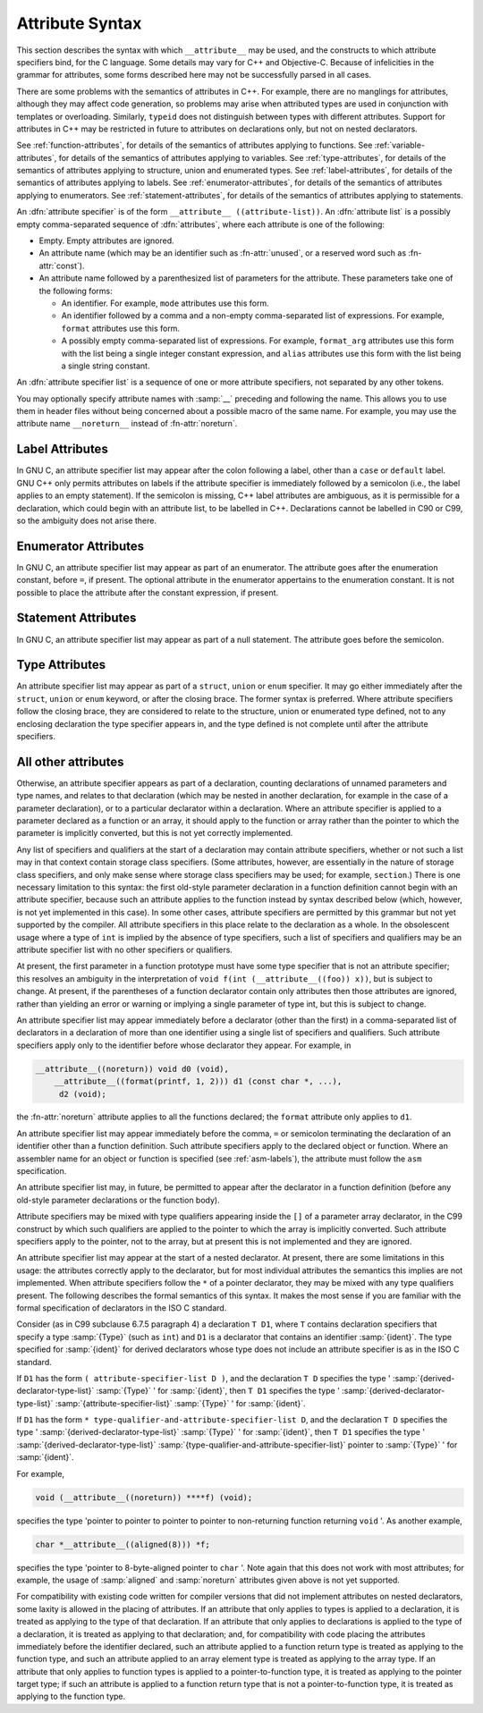 ..
  Copyright 1988-2022 Free Software Foundation, Inc.
  This is part of the GCC manual.
  For copying conditions, see the copyright.rst file.

.. index:: attribute syntax

.. _attribute-syntax:

Attribute Syntax
****************

This section describes the syntax with which ``__attribute__`` may be
used, and the constructs to which attribute specifiers bind, for the C
language.  Some details may vary for C++ and Objective-C.  Because of
infelicities in the grammar for attributes, some forms described here
may not be successfully parsed in all cases.

There are some problems with the semantics of attributes in C++.  For
example, there are no manglings for attributes, although they may affect
code generation, so problems may arise when attributed types are used in
conjunction with templates or overloading.  Similarly, ``typeid``
does not distinguish between types with different attributes.  Support
for attributes in C++ may be restricted in future to attributes on
declarations only, but not on nested declarators.

See :ref:`function-attributes`, for details of the semantics of attributes
applying to functions.  See :ref:`variable-attributes`, for details of the
semantics of attributes applying to variables.  See :ref:`type-attributes`,
for details of the semantics of attributes applying to structure, union
and enumerated types.
See :ref:`label-attributes`, for details of the semantics of attributes
applying to labels.
See :ref:`enumerator-attributes`, for details of the semantics of attributes
applying to enumerators.
See :ref:`statement-attributes`, for details of the semantics of attributes
applying to statements.

An :dfn:`attribute specifier` is of the form
``__attribute__ ((attribute-list))``.  An :dfn:`attribute list`
is a possibly empty comma-separated sequence of :dfn:`attributes`, where
each attribute is one of the following:

* Empty.  Empty attributes are ignored.

* An attribute name
  (which may be an identifier such as :fn-attr:`unused`, or a reserved
  word such as :fn-attr:`const`).

* An attribute name followed by a parenthesized list of
  parameters for the attribute.
  These parameters take one of the following forms:

  * An identifier.  For example, ``mode`` attributes use this form.

  * An identifier followed by a comma and a non-empty comma-separated list
    of expressions.  For example, ``format`` attributes use this form.

  * A possibly empty comma-separated list of expressions.  For example,
    ``format_arg`` attributes use this form with the list being a single
    integer constant expression, and ``alias`` attributes use this form
    with the list being a single string constant.

An :dfn:`attribute specifier list` is a sequence of one or more attribute
specifiers, not separated by any other tokens.

You may optionally specify attribute names with :samp:`__`
preceding and following the name.
This allows you to use them in header files without
being concerned about a possible macro of the same name.  For example,
you may use the attribute name ``__noreturn__`` instead of :fn-attr:`noreturn`.

Label Attributes
^^^^^^^^^^^^^^^^

In GNU C, an attribute specifier list may appear after the colon following a
label, other than a ``case`` or ``default`` label.  GNU C++ only permits
attributes on labels if the attribute specifier is immediately
followed by a semicolon (i.e., the label applies to an empty
statement).  If the semicolon is missing, C++ label attributes are
ambiguous, as it is permissible for a declaration, which could begin
with an attribute list, to be labelled in C++.  Declarations cannot be
labelled in C90 or C99, so the ambiguity does not arise there.

Enumerator Attributes
^^^^^^^^^^^^^^^^^^^^^

In GNU C, an attribute specifier list may appear as part of an enumerator.
The attribute goes after the enumeration constant, before ``=``, if
present.  The optional attribute in the enumerator appertains to the
enumeration constant.  It is not possible to place the attribute after
the constant expression, if present.

Statement Attributes
^^^^^^^^^^^^^^^^^^^^

In GNU C, an attribute specifier list may appear as part of a null
statement.  The attribute goes before the semicolon.

Type Attributes
^^^^^^^^^^^^^^^

An attribute specifier list may appear as part of a ``struct``,
``union`` or ``enum`` specifier.  It may go either immediately
after the ``struct``, ``union`` or ``enum`` keyword, or after
the closing brace.  The former syntax is preferred.
Where attribute specifiers follow the closing brace, they are considered
to relate to the structure, union or enumerated type defined, not to any
enclosing declaration the type specifier appears in, and the type
defined is not complete until after the attribute specifiers.

.. Otherwise, there would be the following problems: a shift/reduce

.. conflict between attributes binding the struct/union/enum and

.. binding to the list of specifiers/qualifiers; and "aligned"

.. attributes could use sizeof for the structure, but the size could be

.. changed later by "packed" attributes.

All other attributes
^^^^^^^^^^^^^^^^^^^^

Otherwise, an attribute specifier appears as part of a declaration,
counting declarations of unnamed parameters and type names, and relates
to that declaration (which may be nested in another declaration, for
example in the case of a parameter declaration), or to a particular declarator
within a declaration.  Where an
attribute specifier is applied to a parameter declared as a function or
an array, it should apply to the function or array rather than the
pointer to which the parameter is implicitly converted, but this is not
yet correctly implemented.

Any list of specifiers and qualifiers at the start of a declaration may
contain attribute specifiers, whether or not such a list may in that
context contain storage class specifiers.  (Some attributes, however,
are essentially in the nature of storage class specifiers, and only make
sense where storage class specifiers may be used; for example,
``section``.)  There is one necessary limitation to this syntax: the
first old-style parameter declaration in a function definition cannot
begin with an attribute specifier, because such an attribute applies to
the function instead by syntax described below (which, however, is not
yet implemented in this case).  In some other cases, attribute
specifiers are permitted by this grammar but not yet supported by the
compiler.  All attribute specifiers in this place relate to the
declaration as a whole.  In the obsolescent usage where a type of
``int`` is implied by the absence of type specifiers, such a list of
specifiers and qualifiers may be an attribute specifier list with no
other specifiers or qualifiers.

At present, the first parameter in a function prototype must have some
type specifier that is not an attribute specifier; this resolves an
ambiguity in the interpretation of ``void f(int
(__attribute__((foo)) x))``, but is subject to change.  At present, if
the parentheses of a function declarator contain only attributes then
those attributes are ignored, rather than yielding an error or warning
or implying a single parameter of type int, but this is subject to
change.

An attribute specifier list may appear immediately before a declarator
(other than the first) in a comma-separated list of declarators in a
declaration of more than one identifier using a single list of
specifiers and qualifiers.  Such attribute specifiers apply
only to the identifier before whose declarator they appear.  For
example, in

.. code-block:: c++

  __attribute__((noreturn)) void d0 (void),
      __attribute__((format(printf, 1, 2))) d1 (const char *, ...),
       d2 (void);

the :fn-attr:`noreturn` attribute applies to all the functions
declared; the ``format`` attribute only applies to ``d1``.

An attribute specifier list may appear immediately before the comma,
``=`` or semicolon terminating the declaration of an identifier other
than a function definition.  Such attribute specifiers apply
to the declared object or function.  Where an
assembler name for an object or function is specified (see :ref:`asm-labels`), the attribute must follow the ``asm``
specification.

An attribute specifier list may, in future, be permitted to appear after
the declarator in a function definition (before any old-style parameter
declarations or the function body).

Attribute specifiers may be mixed with type qualifiers appearing inside
the ``[]`` of a parameter array declarator, in the C99 construct by
which such qualifiers are applied to the pointer to which the array is
implicitly converted.  Such attribute specifiers apply to the pointer,
not to the array, but at present this is not implemented and they are
ignored.

An attribute specifier list may appear at the start of a nested
declarator.  At present, there are some limitations in this usage: the
attributes correctly apply to the declarator, but for most individual
attributes the semantics this implies are not implemented.
When attribute specifiers follow the ``*`` of a pointer
declarator, they may be mixed with any type qualifiers present.
The following describes the formal semantics of this syntax.  It makes the
most sense if you are familiar with the formal specification of
declarators in the ISO C standard.

Consider (as in C99 subclause 6.7.5 paragraph 4) a declaration ``T
D1``, where ``T`` contains declaration specifiers that specify a type
:samp:`{Type}` (such as ``int``) and ``D1`` is a declarator that
contains an identifier :samp:`{ident}`.  The type specified for :samp:`{ident}`
for derived declarators whose type does not include an attribute
specifier is as in the ISO C standard.

If ``D1`` has the form ``( attribute-specifier-list D )``,
and the declaration ``T D`` specifies the type
' :samp:`{derived-declarator-type-list}` :samp:`{Type}` ' for :samp:`{ident}`, then
``T D1`` specifies the type ' :samp:`{derived-declarator-type-list}`
:samp:`{attribute-specifier-list}` :samp:`{Type}` ' for :samp:`{ident}`.

If ``D1`` has the form ``*
type-qualifier-and-attribute-specifier-list D``, and the
declaration ``T D`` specifies the type
' :samp:`{derived-declarator-type-list}` :samp:`{Type}` ' for :samp:`{ident}`, then
``T D1`` specifies the type ' :samp:`{derived-declarator-type-list}`
:samp:`{type-qualifier-and-attribute-specifier-list}` pointer to :samp:`{Type}` ' for
:samp:`{ident}`.

For example,

.. code-block:: c++

  void (__attribute__((noreturn)) ****f) (void);

specifies the type 'pointer to pointer to pointer to pointer to
non-returning function returning ``void`` '.  As another example,

.. code-block:: c++

  char *__attribute__((aligned(8))) *f;

specifies the type 'pointer to 8-byte-aligned pointer to ``char`` '.
Note again that this does not work with most attributes; for example,
the usage of :samp:`aligned` and :samp:`noreturn` attributes given above
is not yet supported.

For compatibility with existing code written for compiler versions that
did not implement attributes on nested declarators, some laxity is
allowed in the placing of attributes.  If an attribute that only applies
to types is applied to a declaration, it is treated as applying to
the type of that declaration.  If an attribute that only applies to
declarations is applied to the type of a declaration, it is treated
as applying to that declaration; and, for compatibility with code
placing the attributes immediately before the identifier declared, such
an attribute applied to a function return type is treated as
applying to the function type, and such an attribute applied to an array
element type is treated as applying to the array type.  If an
attribute that only applies to function types is applied to a
pointer-to-function type, it is treated as applying to the pointer
target type; if such an attribute is applied to a function return type
that is not a pointer-to-function type, it is treated as applying
to the function type.
